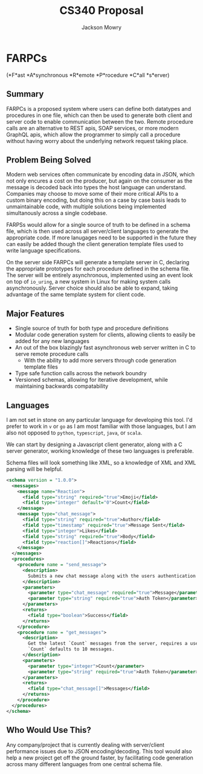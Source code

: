 #+title: CS340 Proposal
#+options: toc:nil
#+author: Jackson Mowry

* FARPCs
(*F*ast *A*synchronous *R*emote *P*rocedure *C*all *s*erver)

** Summary
FARPCs is a proposed system where users can define both datatypes and procedures in one file, which can then be used to generate both client and server code to enable communication between the two. Remote procedure calls are an alternative to REST apis, SOAP services, or more modern GraphQL apis, which allow the programmer to simply call a procedure without having worry about the underlying network request taking place.

** Problem Being Solved
Modern web services often communicate by encoding data in JSON, which not only encures a cost on the producer, but again on the consumer as the message is decoded back into types the host language can understand. Companies may choose to move some of their more critical APIs to a custom binary encoding, but doing this on a case by case basis leads to unmaintainable code, with multiple solutions being implemented simultanously across a single codebase.

FARPSs would allow for a single source of truth to be defined in a schema file, which is then used across all server/client languages to generate the appropriate code. If more lanugages need to be supported in the future they can easily be added though the client generation template files used to write language specifications.

On the server side FARPCs will generate a template server in C, declaring the appropriate prototypes for each procedure defined in the schema file. The server will be entirely asynchronous, implemented using an event look on top of =io_uring=, a new system in Linux for making system calls asynchronously. Server choice should also be able to expand, taking advantage of the same template system for client code.


** Major Features
- Single source of truth for both type and procedure definitions
- Modular code generation system for clients, allowing clients to easily be added for any new languages
- An out of the box blazingly fast asynchronous web server written in C to serve remote procedure calls
  - With the ability to add more servers through code generation template files
- Type safe function calls across the network boundry
- Versioned schemas, allowing for iterative development, while maintaining backwards compatability

** Languages
I am not set in stone on any particular language for developing this tool. I'd prefer to work in =v= or =go= as I am most familiar with those languages, but I am also not opposed to =python=, =typescript=, =java=, or =scala=.

We can start by designing a Javascript client generator, along with a C server generator, working knowledge of these two languages is preferable.

Schema files will look something like XML, so a knowledge of XML and XML parsing will be helpful.
#+md: ```xml
#+begin_src xml
<schema version = "1.0.0">
  <messages>
    <message name="Reaction">
      <field type="string" required="true">Emoji</field>
      <field type="integer" default="0">Count</field>
    </message>
    <message type="chat_message">
      <field type="string" required="true">Author</field>
      <field type="timestamp" required="true">Message Sent</field>
      <field type="integer">Likes</field>
      <field type="string" required="true">Body</field>
      <field type="reaction[]">Reactions</field>
    </message>
  </messages>
  <procedures>
    <procedure name = "send_message">
      <description>
        Submits a new chat message along with the users authentication token.
      </description>
      <parameters>
        <parameter type="chat_message" required="true">Message</parameter>
        <parameter type="string" required="true">Auth Token</parameter>
      </parameters>
      <returns>
        <field type="boolean">Success</field>
      </returns>
    </procedure>
    <procedure name = "get_messages">
      <description>
        Get the latest `Count` messages from the server, requires a users authentication token.
        `Count` defaults to 10 messages.
      </description>
      <parameters>
        <parameter type="integer">Count</parameter>
        <parameter type="string" required="true">Auth Token</parameter>
      </parameters>
      <returns>
        <field type="chat_message[]">Messages</field>
      </returns>
    </procedure>
  </procedures>
</schema>
#+end_src
#+md: ```

** Who Would Use This?
Any company/project that is currently dealing with server/client performance issues due to JSON encoding/decoding. This tool would also help a new project get off the ground faster, by facilitating code generation across many different languages from one central schema file.
